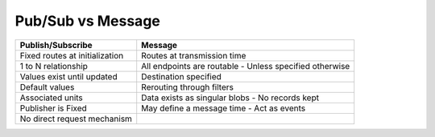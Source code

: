 Pub/Sub vs Message
==================


+--------------------------------+-------------------------------+
|       Publish/Subscribe        |            Message            |
+================================+===============================+
| Fixed routes at initialization | Routes at transmission time   |
+--------------------------------+-------------------------------+
| 1 to N relationship            | All endpoints are routable    |
|                                | - Unless specified otherwise  |
+--------------------------------+-------------------------------+
| Values exist until updated     | Destination specified         |
+--------------------------------+-------------------------------+
| Default values                 | Rerouting through filters     |
+--------------------------------+-------------------------------+
| Associated units               | Data exists as singular blobs |
|                                | - No records kept             |
+--------------------------------+-------------------------------+
| Publisher is Fixed             | May define a message time     |
|                                | - Act as events               |
+--------------------------------+-------------------------------+
| No direct request mechanism    |                               |
+--------------------------------+-------------------------------+


